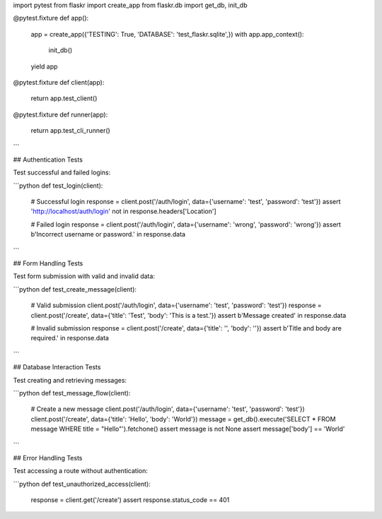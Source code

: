 import pytest
from flaskr import create_app
from flaskr.db import get_db, init_db

@pytest.fixture
def app():
    app = create_app({'TESTING': True, 'DATABASE': 'test_flaskr.sqlite',})
    with app.app_context():
        init_db()
    yield app

@pytest.fixture
def client(app):
    return app.test_client()

@pytest.fixture
def runner(app):
    return app.test_cli_runner()
```

## Authentication Tests

Test successful and failed logins:

```python
def test_login(client):
    # Successful login
    response = client.post('/auth/login', data={'username': 'test', 'password': 'test'})
    assert 'http://localhost/auth/login' not in response.headers['Location']

    # Failed login
    response = client.post('/auth/login', data={'username': 'wrong', 'password': 'wrong'})
    assert b'Incorrect username or password.' in response.data
```

## Form Handling Tests

Test form submission with valid and invalid data:

```python
def test_create_message(client):
    # Valid submission
    client.post('/auth/login', data={'username': 'test', 'password': 'test'})
    response = client.post('/create', data={'title': 'Test', 'body': 'This is a test.'})
    assert b'Message created' in response.data

    # Invalid submission
    response = client.post('/create', data={'title': '', 'body': ''})
    assert b'Title and body are required.' in response.data
```

## Database Interaction Tests

Test creating and retrieving messages:

```python
def test_message_flow(client):
    # Create a new message
    client.post('/auth/login', data={'username': 'test', 'password': 'test'})
    client.post('/create', data={'title': 'Hello', 'body': 'World'})
    message = get_db().execute('SELECT * FROM message WHERE title = "Hello"').fetchone()
    assert message is not None
    assert message['body'] == 'World'
```

## Error Handling Tests

Test accessing a route without authentication:

```python
def test_unauthorized_access(client):
    response = client.get('/create')
    assert response.status_code == 401
